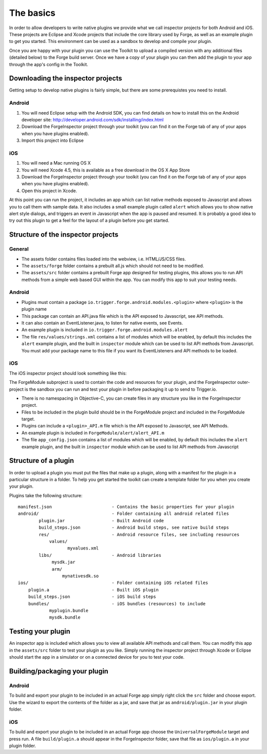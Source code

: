 .. _native_plugins_the_basics:

The basics
==========

In order to allow developers to write native plugins we provide what we call inspector projects for both Android and iOS. These projects are Eclipse and Xcode projects that include the core library used by Forge, as well as an example plugin to get you started. This environment can be used as a sandbox to develop and compile your plugin.

Once you are happy with your plugin you can use the Toolkit to upload a compiled version with any additional files (detailed below) to the Forge build server. Once we have a copy of your plugin you can then add the plugin to your app through the app's config in the Toolkit.

Downloading the inspector projects
----------------------------------

Getting setup to develop native plugins is fairly simple, but there are some prerequistes you need to install.

Android
~~~~~~~

1. You will need Eclipse setup with the Android SDK, you can find details on how to install this on the Android developer site: http://developer.android.com/sdk/installing/index.html
2. Download the ForgeInspector project through your toolkit (you can find it on the Forge tab of any of your apps when you have plugins enabled).
3. Import this project into Eclipse

iOS
~~~

1. You will need a Mac running OS X
2. You will need Xcode 4.5, this is available as a free download in the OS X App Store
3. Download the ForgeInspector project through your toolkit (you can find it on the Forge tab of any of your apps when you have plugins enabled).
4. Open this project in Xcode.

At this point you can run the project, it includes an app which can list native methods exposed to Javascript and allows you to call them with sample data. It also includes a small example plugin called ``alert`` which allows you to show native alert style dialogs, and triggers an event in Javascript when the app is paused and resumed. It is probably a good idea to try out this plugin to get a feel for the layout of a plugin before you get started.

Structure of the inspector projects
-----------------------------------

General
~~~~~~~

* The assets folder contains files loaded into the webview, i.e. HTML/JS/CSS files.
* The ``assets/forge`` folder contains a prebuilt all.js which should not need to be modified.
* The ``assets/src`` folder contains a prebuilt Forge app designed for testing plugins, this allows you to run API methods from a simple web based GUI within the app. You can modify this app to suit your testing needs.

Android
~~~~~~~

* Plugins must contain a package ``io.trigger.forge.android.modules.<plugin>`` where ``<plugin>`` is the plugin name
* This package can contain an API.java file which is the API exposed to Javascript, see API methods.
* It can also contain an EventListener.java, to listen for native events, see Events.
* An example plugin is included in ``io.trigger.forge.android.modules.alert``
* The file ``res/values/strings.xml`` contains a list of modules which will be enabled, by default this includes the ``alert`` example plugin, and the built in ``inspector`` module which can be used to list API methods from Javascript. You must add your package name to this file if you want its EventListeners and API methods to be loaded.

iOS
~~~

The iOS inspector project should look something like this:

.. image:: /_static/images/plugin-ios-inspector.png

The ForgeModule subproject is used to contain the code and resources for your plugin, and the ForgeInspector outer-project is the sandbox you can run and test your plugin in before packaging it up to send to Trigger.io.

* There is no namespacing in Objective-C, you can create files in any structure you like in the ForgeInspector project.
* Files to be included in the plugin build should be in the ForgeModule project and included in the ForgeModule target.
* Plugins can include a ``<plugin>_API.m`` file which is the API exposed to Javascript, see API Methods.
* An example plugin is included in ``ForgeModule/alert/alert_API.m``
* The file ``app_config.json`` contains a list of modules which will be enabled, by default this includes the ``alert`` example plugin, and the built in ``inspector`` module which can be used to list API methods from Javascript

Structure of a plugin
---------------------

In order to upload a plugin you must put the files that make up a plugin, along with a manifest for the plugin in a particular structure in a folder. To help you get started the toolkit can create a template folder for you when you create your plugin.

Plugins take the following structure::

    manifest.json                       - Contains the basic properties for your plugin
    android/                            - Folder containing all android related files
            plugin.jar                  - Built Android code
            build_steps.json            - Android build steps, see native build steps
            res/                        - Android resource files, see including resources
                values/
                       myvalues.xml
            libs/                       - Android libraries
                 mysdk.jar
                 arm/
                     mynativesdk.so
    ios/                                - Folder containing iOS related files
        plugin.a                        - Built iOS plugin
        build_steps.json                - iOS build steps
        bundles/                        - iOS bundles (resources) to include
                myplugin.bundle
                mysdk.bundle

Testing your plugin
-------------------

An inspector app is included which allows you to view all available API methods and call them. You can modify this app in the ``assets/src`` folder to test your plugin as you like. Simply running the inspector project through Xcode or Eclipse should start the app in a simulator or on a connected device for you to test your code.

Building/packaging your plugin 
------------------------------

Android
~~~~~~~

To build and export your plugin to be included in an actual Forge app simply right click the ``src`` folder and choose export. Use the wizard to export the contents of the folder as a jar, and save that jar as ``android/plugin.jar`` in your plugin folder.

iOS
~~~

To build and export your plugin to be included in an actual Forge app choose the ``UniversalForgeModule`` target and press run. A file ``build/plugin.a`` should appear in the ForgeInspector folder, save that file as ``ios/plugin.a`` in your plugin folder.